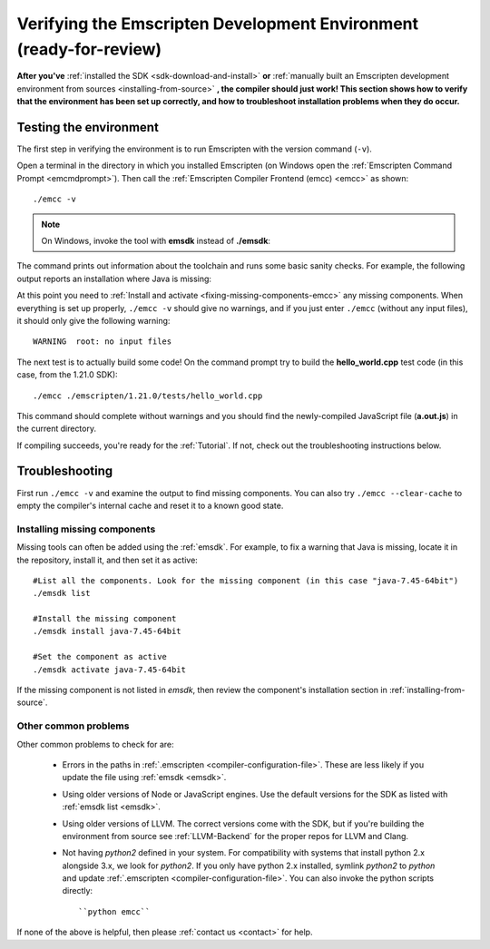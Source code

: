 .. _verifying-the-emscripten-environment:

=======================================================================
Verifying the Emscripten Development Environment (ready-for-review) 
=======================================================================

**After you've** :ref:`installed the SDK <sdk-download-and-install>` **or** :ref:`manually built an Emscripten development environment from sources <installing-from-source>` **, the compiler should just work! This section shows how to verify that the environment has been set up correctly, and how to troubleshoot installation problems when they do occur.**


Testing the environment
=======================

The first step in verifying the environment is to run Emscripten with the version command (``-v``). 

Open a terminal in the directory in which you installed Emscripten (on Windows open the :ref:`Emscripten Command Prompt <emcmdprompt>`). Then call the :ref:`Emscripten Compiler Frontend (emcc) <emcc>` as shown: 

::

	./emcc -v

.. note:: On Windows, invoke the tool with **emsdk** instead of **./emsdk**: 
	
The command prints out information about the toolchain and runs some basic sanity checks. For example, the following output reports an installation where Java is missing: 

.. code-block:: javascript
	:emphasize-lines: 6

	emcc (Emscripten GCC-like replacement + linker emulating GNU ld ) 1.21.0
	clang version 3.3
	Target: x86_64-pc-win32
	Thread model: posix
	INFO     root: (Emscripten: Running sanity checks)
	WARNING  root: java does not seem to exist, required for closure compiler. -O2 and above will fail. You need to define JAVA in ~/.emscripten

At this point you need to :ref:`Install and activate <fixing-missing-components-emcc>` any missing components. When everything is set up properly, ``./emcc -v`` should give no warnings, and if you just enter ``./emcc`` (without any input files), it should only give the following warning: ::

	WARNING  root: no input files

The next test is to actually build some code! On the command prompt try to build the **hello_world.cpp** test code (in this case, from the 1.21.0 SDK): ::

		./emcc ./emscripten/1.21.0/tests/hello_world.cpp
	
This command should complete without warnings and you should find the newly-compiled JavaScript file (**a.out.js**) in the current directory.

If compiling succeeds, you're ready for the :ref:`Tutorial`. If not, check out the troubleshooting instructions below.


.. _troubleshooting-emscripten-environment:

Troubleshooting
===============

First run ``./emcc -v`` and examine the output to find missing components. You can also try ``./emcc --clear-cache`` to empty the compiler's internal cache and reset it to a known good state. 

.. _fixing-missing-components-emcc:

Installing missing components 
++++++++++++++++++++++++++++++++++++++++++++++++++++

Missing tools can often be added using the :ref:`emsdk`. For example, to fix a warning that Java is missing, locate it in the repository, install it, and then set it as active: ::
	
	#List all the components. Look for the missing component (in this case "java-7.45-64bit")
	./emsdk list
	
	#Install the missing component 
	./emsdk install java-7.45-64bit
	
	#Set the component as active
	./emsdk activate java-7.45-64bit

If the missing component is not listed in *emsdk*, then review the component's installation section in :ref:`installing-from-source`.


Other common problems
+++++++++++++++++++++++++	

Other common problems to check for are:

   -  Errors in the paths in :ref:`.emscripten <compiler-configuration-file>`. These are less likely if you update the file using :ref:`emsdk <emsdk>`.
   -  Using older versions of Node or JavaScript engines. Use the default versions for the SDK as listed with :ref:`emsdk list <emsdk>`.
   -  Using older versions of LLVM. The correct versions come with the SDK, but if you're building the environment from source see :ref:`LLVM-Backend` for the proper repos for LLVM and Clang.
   -  Not having *python2* defined in your system. For compatibility with systems that install python 2.x alongside 3.x, we look for *python2*. If you only have python 2.x installed, symlink *python2*  to *python* and update :ref:`.emscripten <compiler-configuration-file>`.  You can also invoke the python scripts directly: ::
   
		``python emcc``

.. COMMENT:: **HamishW** Need to clarify if this last point on Python2 is Linux/Mac only, and if not, what needs to be done on Windows.

If none of the above is helpful, then please :ref:`contact us <contact>` for help.
